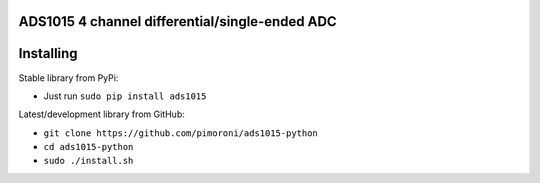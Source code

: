 ADS1015 4 channel differential/single-ended ADC
===============================================

|Build Status| |Coverage Status| |PyPi Package| |Python Versions|

Installing
==========

Stable library from PyPi:

-  Just run ``sudo pip install ads1015``

Latest/development library from GitHub:

-  ``git clone https://github.com/pimoroni/ads1015-python``
-  ``cd ads1015-python``
-  ``sudo ./install.sh``

.. |Build Status| image:: https://travis-ci.com/pimoroni/ads1015-python.svg?branch=master
   :target: https://travis-ci.com/pimoroni/ads1015-python
.. |Coverage Status| image:: https://coveralls.io/repos/github/pimoroni/ads1015-python/badge.svg?branch=master
   :target: https://coveralls.io/github/pimoroni/ads1015-python?branch=master
.. |PyPi Package| image:: https://img.shields.io/pypi/v/ads1015.svg
   :target: https://pypi.python.org/pypi/ads1015
.. |Python Versions| image:: https://img.shields.io/pypi/pyversions/ads1015.svg
   :target: https://pypi.python.org/pypi/ads1015
